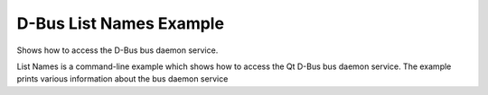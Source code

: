 D-Bus List Names Example
========================

Shows how to access the D-Bus bus daemon service.

List Names is a command-line example which shows how to access the Qt D-Bus bus
daemon service. The example prints various information about the bus daemon service
